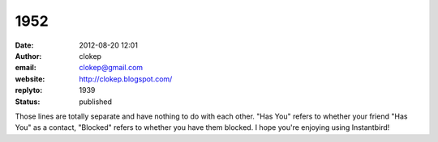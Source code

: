 1952
####
:date: 2012-08-20 12:01
:author: clokep
:email: clokep@gmail.com
:website: http://clokep.blogspot.com/
:replyto: 1939
:status: published

Those lines are totally separate and have nothing to do with each other. "Has You" refers to whether your friend "Has You" as a contact, "Blocked" refers to whether you have them blocked. I hope you're enjoying using Instantbird!
